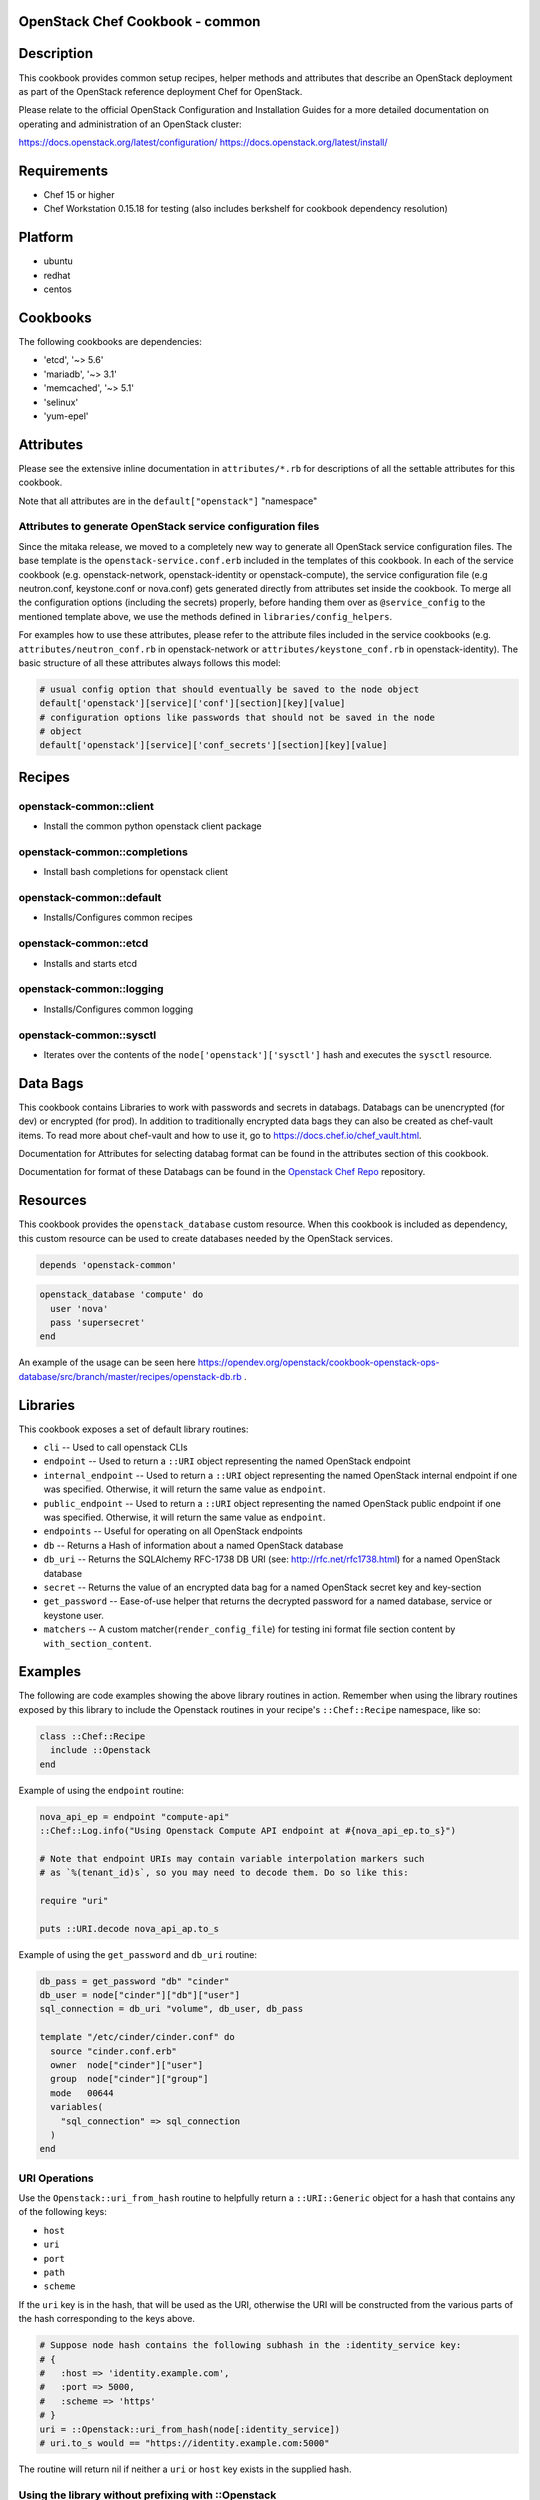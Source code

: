 OpenStack Chef Cookbook - common
================================

.. image:: https://governance.openstack.org/badges/cookbook-openstack-common.svg
    :target: https://governance.openstack.org/reference/tags/index.html

.. Change things from this point on

Description
===========

This cookbook provides common setup recipes, helper methods and
attributes that describe an OpenStack deployment as part of the
OpenStack reference deployment Chef for OpenStack.

Please relate to the official OpenStack Configuration and Installation
Guides for a more detailed documentation on operating and administration
of an OpenStack cluster:

https://docs.openstack.org/latest/configuration/
https://docs.openstack.org/latest/install/

Requirements
============

- Chef 15 or higher
- Chef Workstation 0.15.18 for testing (also includes berkshelf for
  cookbook dependency resolution)

Platform
========

-  ubuntu
-  redhat
-  centos

Cookbooks
=========

The following cookbooks are dependencies:

- 'etcd', '~> 5.6'
- 'mariadb', '~> 3.1'
- 'memcached', '~> 5.1'
- 'selinux'
- 'yum-epel'

Attributes
==========

Please see the extensive inline documentation in ``attributes/*.rb`` for
descriptions of all the settable attributes for this cookbook.

Note that all attributes are in the ``default["openstack"]`` "namespace"

Attributes to generate OpenStack service configuration files
------------------------------------------------------------

Since the mitaka release, we moved to a completely new way to generate
all OpenStack service configuration files. The base template is the
``openstack-service.conf.erb`` included in the templates of this
cookbook.  In each of the service cookbook (e.g. openstack-network,
openstack-identity or openstack-compute), the service configuration file
(e.g neutron.conf, keystone.conf or nova.conf) gets generated directly
from attributes set inside the cookbook. To merge all the configuration
options (including the secrets) properly, before handing them over as
``@service_config`` to the mentioned template above, we use the methods
defined in ``libraries/config_helpers``.

For examples how to use these attributes, please refer to the attribute
files included in the service cookbooks (e.g.
``attributes/neutron_conf.rb`` in openstack-network or
``attributes/keystone_conf.rb`` in openstack-identity). The basic
structure of all these attributes always follows this model:

.. code-block:: ruby

    # usual config option that should eventually be saved to the node object
    default['openstack'][service]['conf'][section][key][value]
    # configuration options like passwords that should not be saved in the node
    # object
    default['openstack'][service]['conf_secrets'][section][key][value]

Recipes
=======

openstack-common::client
------------------------

-  Install the common python openstack client package

openstack-common::completions
-----------------------------

-  Install bash completions for openstack client

openstack-common::default
-------------------------

-  Installs/Configures common recipes

openstack-common::etcd
----------------------

-  Installs and starts etcd

openstack-common::logging
-------------------------

-  Installs/Configures common logging

openstack-common::sysctl
------------------------

-  Iterates over the contents of the ``node['openstack']['sysctl']``
   hash and executes the ``sysctl`` resource.

Data Bags
=========

This cookbook contains Libraries to work with passwords and secrets in
databags. Databags can be unencrypted (for dev) or encrypted (for prod).
In addition to traditionally encrypted data bags they can also be
created as chef-vault items. To read more about chef-vault and how to
use it, go to https://docs.chef.io/chef_vault.html.

Documentation for Attributes for selecting databag format can be found
in the attributes section of this cookbook.

Documentation for format of these Databags can be found in the
`Openstack Chef
Repo <https://opendev.org/openstack/openstack-chef#data-bags>`__
repository.

Resources
=========

This cookbook provides the ``openstack_database`` custom resource.  When
this cookbook is included as dependency, this custom resource can be
used to create databases needed by the OpenStack services.

.. code-block:: ruby

    depends 'openstack-common'

.. code-block:: ruby

    openstack_database 'compute' do
      user 'nova'
      pass 'supersecret'
    end

An example of the usage can be seen here
https://opendev.org/openstack/cookbook-openstack-ops-database/src/branch/master/recipes/openstack-db.rb
.

Libraries
=========

This cookbook exposes a set of default library routines:

-  ``cli`` -- Used to call openstack CLIs
-  ``endpoint`` -- Used to return a ``::URI`` object representing the
   named OpenStack endpoint
-  ``internal_endpoint`` -- Used to return a ``::URI`` object
   representing the named OpenStack internal endpoint if one was
   specified. Otherwise, it will return the same value as ``endpoint``.
-  ``public_endpoint`` -- Used to return a ``::URI`` object representing
   the named OpenStack public endpoint if one was specified. Otherwise,
   it will return the same value as ``endpoint``.
-  ``endpoints`` -- Useful for operating on all OpenStack endpoints
-  ``db`` -- Returns a Hash of information about a named OpenStack
   database
-  ``db_uri`` -- Returns the SQLAlchemy RFC-1738 DB URI (see:
   http://rfc.net/rfc1738.html) for a named OpenStack database
-  ``secret`` -- Returns the value of an encrypted data bag for a named
   OpenStack secret key and key-section
-  ``get_password`` -- Ease-of-use helper that returns the decrypted
   password for a named database, service or keystone user.
-  ``matchers`` -- A custom matcher(``render_config_file``) for testing
   ini format file section content by ``with_section_content``.

Examples
========

The following are code examples showing the above library routines in
action. Remember when using the library routines exposed by this library
to include the Openstack routines in your recipe's ``::Chef::Recipe``
namespace, like so:

.. code-block:: ruby

    class ::Chef::Recipe
      include ::Openstack
    end

Example of using the ``endpoint`` routine:

.. code-block:: ruby

    nova_api_ep = endpoint "compute-api"
    ::Chef::Log.info("Using Openstack Compute API endpoint at #{nova_api_ep.to_s}")

    # Note that endpoint URIs may contain variable interpolation markers such
    # as `%(tenant_id)s`, so you may need to decode them. Do so like this:

    require "uri"

    puts ::URI.decode nova_api_ap.to_s

Example of using the ``get_password`` and ``db_uri`` routine:

.. code-block:: ruby

    db_pass = get_password "db" "cinder"
    db_user = node["cinder"]["db"]["user"]
    sql_connection = db_uri "volume", db_user, db_pass

    template "/etc/cinder/cinder.conf" do
      source "cinder.conf.erb"
      owner  node["cinder"]["user"]
      group  node["cinder"]["group"]
      mode   00644
      variables(
        "sql_connection" => sql_connection
      )
    end

URI Operations
--------------

Use the ``Openstack::uri_from_hash`` routine to helpfully return a
``::URI::Generic`` object for a hash that contains any of the following
keys:

-  ``host``
-  ``uri``
-  ``port``
-  ``path``
-  ``scheme``

If the ``uri`` key is in the hash, that will be used as the URI,
otherwise the URI will be constructed from the various parts of the hash
corresponding to the keys above.

.. code-block:: ruby

    # Suppose node hash contains the following subhash in the :identity_service key:
    # {
    #   :host => 'identity.example.com',
    #   :port => 5000,
    #   :scheme => 'https'
    # }
    uri = ::Openstack::uri_from_hash(node[:identity_service])
    # uri.to_s would == "https://identity.example.com:5000"

The routine will return nil if neither a ``uri`` or ``host`` key exists
in the supplied hash.

Using the library without prefixing with ::Openstack
----------------------------------------------------

Don't like prefixing calls to the library's routines with
``::Openstack``? Do this:

.. code-block:: ruby

    class ::Chef::Recipe
      include ::Openstack
    end

in your recipe.

License and Author
==================

+-----------------+-------------------------------------------------+
| **Author**      | Jay Pipes (jaypipes@att.com)                    |
+-----------------+-------------------------------------------------+
| **Author**      | John Dewey (jdewey@att.com)                     |
+-----------------+-------------------------------------------------+
| **Author**      | Matt Ray (matt@opscode.com)                     |
+-----------------+-------------------------------------------------+
| **Author**      | Craig Tracey (craigtracey@gmail.com)            |
+-----------------+-------------------------------------------------+
| **Author**      | Sean Gallagher (sean.gallagher@att.com)         |
+-----------------+-------------------------------------------------+
| **Author**      | Ionut Artarisi (iartarisi@suse.cz)              |
+-----------------+-------------------------------------------------+
| **Author**      | Chen Zhiwei (zhiwchen@cn.ibm.com)               |
+-----------------+-------------------------------------------------+
| **Author**      | Brett Campbell (brett.campbell@rackspace.com)   |
+-----------------+-------------------------------------------------+
| **Author**      | Mark Vanderwiel (vanderwl@us.ibm.com)           |
+-----------------+-------------------------------------------------+
| **Author**      | Jan Klare (j.klare@cloudbau.de)                 |
+-----------------+-------------------------------------------------+
| **Author**      | Christoph Albers (c.albers@x-ion.de)            |
+-----------------+-------------------------------------------------+
| **Author**      | Jens Harbott (j.harbott@x-ion.de)               |
+-----------------+-------------------------------------------------+
| **Author**      | Lance Albertson (lance@osuosl.org)              |
+-----------------+-------------------------------------------------+

+-----------------+--------------------------------------------------+
| **Copyright**   | Copyright (c) 2012-2013, AT&T Services, Inc.     |
+-----------------+--------------------------------------------------+
| **Copyright**   | Copyright (c) 2013, Opscode, Inc.                |
+-----------------+--------------------------------------------------+
| **Copyright**   | Copyright (c) 2013, Craig Tracey                 |
+-----------------+--------------------------------------------------+
| **Copyright**   | Copyright (c) 2013-2014, SUSE Linux GmbH         |
+-----------------+--------------------------------------------------+
| **Copyright**   | Copyright (c) 2013-2015, IBM, Corp.              |
+-----------------+--------------------------------------------------+
| **Copyright**   | Copyright (c) 2013-2014, Rackspace US, Inc.      |
+-----------------+--------------------------------------------------+
| **Copyright**   | Copyright (c) 2016-2019, x-ion GmbH              |
+-----------------+--------------------------------------------------+
| **Copyright**   | Copyright (c) 2016-2020, Oregon State University |
+-----------------+--------------------------------------------------+

Licensed under the Apache License, Version 2.0 (the "License"); you may
not use this file except in compliance with the License. You may obtain
a copy of the License at

::

    http://www.apache.org/licenses/LICENSE-2.0

Unless required by applicable law or agreed to in writing, software
distributed under the License is distributed on an "AS IS" BASIS,
WITHOUT WARRANTIES OR CONDITIONS OF ANY KIND, either express or implied.
See the License for the specific language governing permissions and
limitations under the License.
